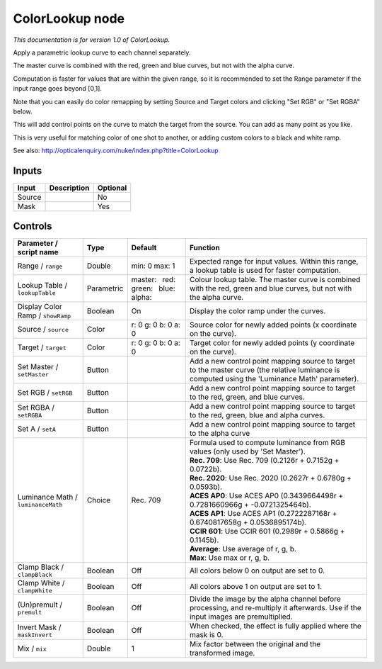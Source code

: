 .. _net.sf.openfx.ColorLookupPlugin:

ColorLookup node
================

|pluginIcon| 

*This documentation is for version 1.0 of ColorLookup.*

Apply a parametric lookup curve to each channel separately.

The master curve is combined with the red, green and blue curves, but not with the alpha curve.

Computation is faster for values that are within the given range, so it is recommended to set the Range parameter if the input range goes beyond [0,1].

Note that you can easily do color remapping by setting Source and Target colors and clicking "Set RGB" or "Set RGBA" below.

This will add control points on the curve to match the target from the source. You can add as many point as you like.

This is very useful for matching color of one shot to another, or adding custom colors to a black and white ramp.

See also: http://opticalenquiry.com/nuke/index.php?title=ColorLookup

Inputs
------

+----------+---------------+------------+
| Input    | Description   | Optional   |
+==========+===============+============+
| Source   |               | No         |
+----------+---------------+------------+
| Mask     |               | Yes        |
+----------+---------------+------------+

Controls
--------

.. tabularcolumns:: |>{\raggedright}p{0.2\columnwidth}|>{\raggedright}p{0.06\columnwidth}|>{\raggedright}p{0.07\columnwidth}|p{0.63\columnwidth}|

.. cssclass:: longtable

+--------------------------------------+--------------+----------------------------------------------+---------------------------------------------------------------------------------------------------------------------------------------------------+
| Parameter / script name              | Type         | Default                                      | Function                                                                                                                                          |
+======================================+==============+==============================================+===================================================================================================================================================+
| Range / ``range``                    | Double       | min: 0 max: 1                                | Expected range for input values. Within this range, a lookup table is used for faster computation.                                                |
+--------------------------------------+--------------+----------------------------------------------+---------------------------------------------------------------------------------------------------------------------------------------------------+
| Lookup Table / ``lookupTable``       | Parametric   | master:   red:   green:   blue:   alpha:     | Colour lookup table. The master curve is combined with the red, green and blue curves, but not with the alpha curve.                              |
+--------------------------------------+--------------+----------------------------------------------+---------------------------------------------------------------------------------------------------------------------------------------------------+
| Display Color Ramp / ``showRamp``    | Boolean      | On                                           | Display the color ramp under the curves.                                                                                                          |
+--------------------------------------+--------------+----------------------------------------------+---------------------------------------------------------------------------------------------------------------------------------------------------+
| Source / ``source``                  | Color        | r: 0 g: 0 b: 0 a: 0                          | Source color for newly added points (x coordinate on the curve).                                                                                  |
+--------------------------------------+--------------+----------------------------------------------+---------------------------------------------------------------------------------------------------------------------------------------------------+
| Target / ``target``                  | Color        | r: 0 g: 0 b: 0 a: 0                          | Target color for newly added points (y coordinate on the curve).                                                                                  |
+--------------------------------------+--------------+----------------------------------------------+---------------------------------------------------------------------------------------------------------------------------------------------------+
| Set Master / ``setMaster``           | Button       |                                              | Add a new control point mapping source to target to the master curve (the relative luminance is computed using the 'Luminance Math' parameter).   |
+--------------------------------------+--------------+----------------------------------------------+---------------------------------------------------------------------------------------------------------------------------------------------------+
| Set RGB / ``setRGB``                 | Button       |                                              | Add a new control point mapping source to target to the red, green, and blue curves.                                                              |
+--------------------------------------+--------------+----------------------------------------------+---------------------------------------------------------------------------------------------------------------------------------------------------+
| Set RGBA / ``setRGBA``               | Button       |                                              | Add a new control point mapping source to target to the red, green, blue and alpha curves.                                                        |
+--------------------------------------+--------------+----------------------------------------------+---------------------------------------------------------------------------------------------------------------------------------------------------+
| Set A / ``setA``                     | Button       |                                              | Add a new control point mapping source to target to the alpha curve                                                                               |
+--------------------------------------+--------------+----------------------------------------------+---------------------------------------------------------------------------------------------------------------------------------------------------+
| Luminance Math / ``luminanceMath``   | Choice       | Rec. 709                                     | | Formula used to compute luminance from RGB values (only used by 'Set Master').                                                                  |
|                                      |              |                                              | | **Rec. 709**: Use Rec. 709 (0.2126r + 0.7152g + 0.0722b).                                                                                       |
|                                      |              |                                              | | **Rec. 2020**: Use Rec. 2020 (0.2627r + 0.6780g + 0.0593b).                                                                                     |
|                                      |              |                                              | | **ACES AP0**: Use ACES AP0 (0.3439664498r + 0.7281660966g + -0.0721325464b).                                                                    |
|                                      |              |                                              | | **ACES AP1**: Use ACES AP1 (0.2722287168r + 0.6740817658g + 0.0536895174b).                                                                     |
|                                      |              |                                              | | **CCIR 601**: Use CCIR 601 (0.2989r + 0.5866g + 0.1145b).                                                                                       |
|                                      |              |                                              | | **Average**: Use average of r, g, b.                                                                                                            |
|                                      |              |                                              | | **Max**: Use max or r, g, b.                                                                                                                    |
+--------------------------------------+--------------+----------------------------------------------+---------------------------------------------------------------------------------------------------------------------------------------------------+
| Clamp Black / ``clampBlack``         | Boolean      | Off                                          | All colors below 0 on output are set to 0.                                                                                                        |
+--------------------------------------+--------------+----------------------------------------------+---------------------------------------------------------------------------------------------------------------------------------------------------+
| Clamp White / ``clampWhite``         | Boolean      | Off                                          | All colors above 1 on output are set to 1.                                                                                                        |
+--------------------------------------+--------------+----------------------------------------------+---------------------------------------------------------------------------------------------------------------------------------------------------+
| (Un)premult / ``premult``            | Boolean      | Off                                          | Divide the image by the alpha channel before processing, and re-multiply it afterwards. Use if the input images are premultiplied.                |
+--------------------------------------+--------------+----------------------------------------------+---------------------------------------------------------------------------------------------------------------------------------------------------+
| Invert Mask / ``maskInvert``         | Boolean      | Off                                          | When checked, the effect is fully applied where the mask is 0.                                                                                    |
+--------------------------------------+--------------+----------------------------------------------+---------------------------------------------------------------------------------------------------------------------------------------------------+
| Mix / ``mix``                        | Double       | 1                                            | Mix factor between the original and the transformed image.                                                                                        |
+--------------------------------------+--------------+----------------------------------------------+---------------------------------------------------------------------------------------------------------------------------------------------------+

.. |pluginIcon| image:: net.sf.openfx.ColorLookupPlugin.png
   :width: 10.0%
